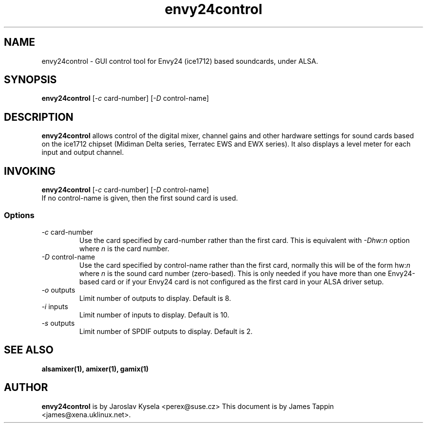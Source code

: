 .TH "envy24control" 1 "6 Oct 2001"
.SH NAME
envy24control \- GUI control tool for Envy24 (ice1712) based
soundcards, under ALSA.

.SH SYNOPSIS
\fBenvy24control\fP [\fI-c\fP card-number] [\fI-D\fP control-name]

.SH DESCRIPTION
\fBenvy24control\fP allows control of the digital mixer, channel gains
and other hardware settings for sound cards based on the ice1712
chipset (Midiman Delta series, Terratec EWS and EWX series). It also
displays a level meter for each input and output channel.

.SH INVOKING

\fBenvy24control\fP [\fI-c\fP card-number] [\fI-D\fP control-name]
.TP
If no control-name is given, then the first sound card is used.

.SS Options
.TP
\fI-c\fP card-number
Use the card specified by card-number rather than the first card.
This is equivalent with \fI-Dhw:n\fP option where \fIn\fP is the card number.
.TP
\fI-D\fP control-name
Use the card specified by control-name rather than the first card,
normally this will be of the form hw:\fIn\fP where \fIn\fP is the sound
card number (zero-based). This is only needed if you have more than one
Envy24-based card or if your Envy24 card is not configured as the first
card in your ALSA driver setup.
.TP
\fI-o\fP outputs
Limit number of outputs to display.  Default is 8.
.TP
\fI-i\fP inputs
Limit number of inputs to display.  Default is 10.
.TP
\fI-s\fP outputs
Limit number of SPDIF outputs to display.  Default is 2.

.SH SEE ALSO
\fB
alsamixer(1),
amixer(1),
gamix(1)
\fP

.SH AUTHOR
\fBenvy24control\fP is  by Jaroslav Kysela <perex@suse.cz>
This document is by James Tappin <james@xena.uklinux.net>.
